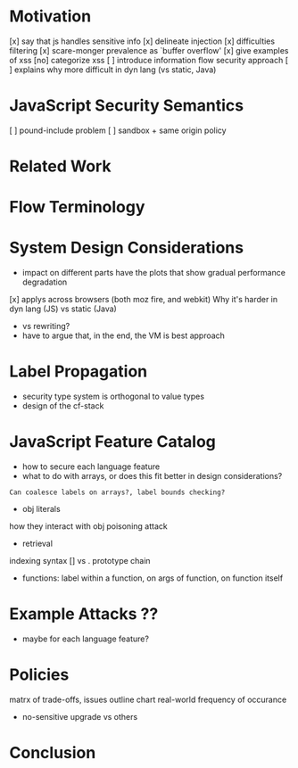 
* Motivation
    [x] say that js handles sensitive info
    [x] delineate injection
        [x] difficulties filtering
    [x] scare-monger prevalence as `buffer overflow'
        [x] give examples of xss
    [no] categorize xss
    [ ] introduce information flow security approach
    [ ] explains why more difficult in dyn lang (vs static, Java)

* JavaScript Security Semantics
    [ ] pound-include problem
    [ ] sandbox + same origin policy

* Related Work

* Flow Terminology

* System Design Considerations
    - impact on different parts
      have the plots that show gradual performance degradation
    [x] applys across browsers (both moz fire, and webkit)
      Why it's harder in dyn lang (JS) vs static (Java)
    - vs rewriting?
    - have to argue that, in the end, the VM is best approach

* Label Propagation
    - security type system is orthogonal to value types
    - design of the cf-stack

* JavaScript Feature Catalog
    - how to secure each language feature
    - what to do with arrays, or does this fit better in design considerations?
    : Can coalesce labels on arrays?, label bounds checking? 
    - obj literals
    how they interact with obj poisoning attack
    - retrieval
    indexing syntax [] vs .
    prototype chain
    - functions:
      label within a function, on args of function, on function itself

* Example Attacks ??
    - maybe for each language feature?

* Policies
    matrx of trade-offs, issues
    outline chart
    real-world frequency of occurance
    - no-sensitive upgrade vs others

* Conclusion

